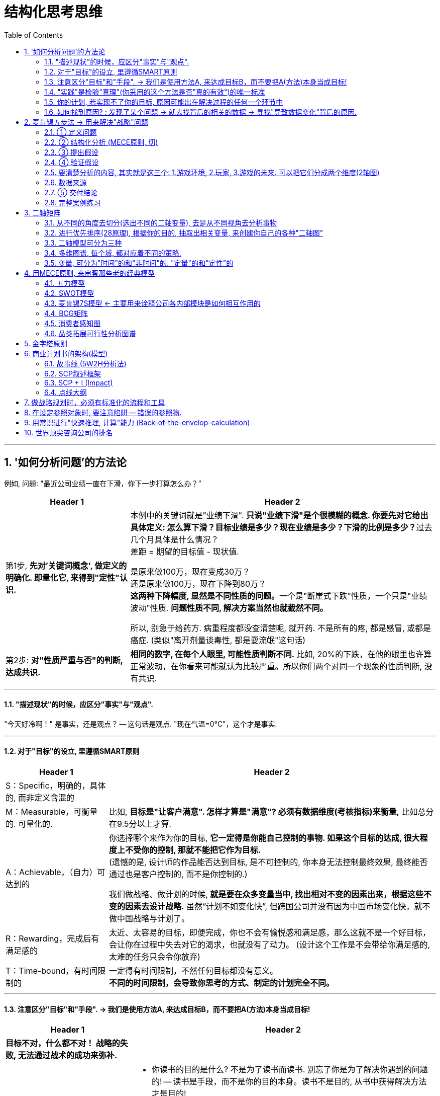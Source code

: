 
= 结构化思考思维
:toc: left
:toclevels: 3
:sectnums:
//:stylesheet: myAdocCss.css

'''

== '如何分析问题'的方法论

例如, 问题: "最近公司业绩一直在下滑，你下一步打算怎么办？”

[.small]
[options="autowidth" cols="1a,1a"]
|===
|Header 1 |Header 2

|第1步, *先对'关键词概念', 做定义的明确化. 即量化它, 来得到"定性"认识.*
|本例中的关键词就是"业绩下滑". **只说"业绩下滑"是个很模糊的概念. 你要先对它给出具体定义: 怎么算下滑？目标业绩是多少？现在业绩是多少？下滑的比例是多少？**过去几个月具体是什么情况？  +
差距 = 期望的目标值 - 现状值.

是原来做100万，现在变成30万？   +
还是原来做100万，现在下降到80万？  +
**这两种下降幅度, 显然是不同性质的问题。**一个是"断崖式下跌"性质，一个只是"业绩波动"性质. *问题性质不同, 解决方案当然也就截然不同。*

所以, 别急于给药方. 病重程度都没查清楚呢, 就开药. 不是所有的疼, 都是感冒, 或都是癌症. (类似"离开剂量谈毒性, 都是耍流氓"这句话)


|第2步: *对"性质严重与否"的判断, 达成共识.*
|*相同的数字, 在每个人眼里, 可能性质判断不同.* 比如, 20%的下跌，在他的眼里也许算正常波动，在你看来可能就认为比较严重。所以你们两个对同一个现象的性质判断, 没有共识.
|===

'''

==== "描述现状"的时候，应区分"事实"与"观点".

"今天好冷啊！" 是事实，还是观点？ -- 这句话是观点. "现在气温=0℃"，这个才是事实.

'''

==== 对于"目标"的设立, 里遵循SMART原则

[.small]
[options="autowidth" cols="1a,1a"]
|===
|Header 1 |Header 2

|S：Specific，明确的，具体的, 而非定义含混的
|

|M：Measurable，可衡量的. 可量化的.
|比如, *目标是"让客户满意". 怎样才算是"满意"? 必须有数据维度(考核指标)来衡量,* 比如总分在9.5分以上才算.

|A：Achievable，（自力）可达到的
|你选择哪个来作为你的目标, *它一定得是你能自己控制的事物. 如果这个目标的达成, 很大程度上不受你的控制, 那就不能把它作为目标.* +
(遗憾的是, 设计师的作品能否达到目标, 是不可控制的, 你本身无法控制最终效果, 最终能否通过也是客户控制的, 而不是你控制的.) +

我们做战略、做计划的时候, *就是要在众多变量当中, 找出相对不变的因素出来，根据这些不变的因素去设计战略.* 虽然“计划不如变化快”, 但跨国公司并没有因为中国市场变化快，就不做中国战略与计划了。

|R：Rewarding，完成后有满足感的
|太近、太容易的目标，即便完成，你也不会有愉悦感和满足感，那么这就不是一个好目标，会让你在过程中失去对它的渴求，也就没有了动力。 (设计这个工作是不会带给你满足感的, 太难的任务只会令你放弃)

|T：Time-bound，有时间限制的
|一定得有时间限制，不然任何目标都没有意义。 +
*不同的时间限制，会导致你思考的方式、制定的计划完全不同。*
|===

'''

==== 注意区分"目标"和"手段". -> 我们是使用方法A, 来达成目标B，而不要把A(方法)本身当成目标!

[.small]
[options="autowidth" cols="1a,1a"]
|===
|Header 1 |Header 2

|*目标不对，什么都不对！ 战略的失败, 无法通过战术的成功来弥补.*
|

|"方法"不是"目的"本身! 不要反客为主
|- 你读书的目的是什么? 不是为了读书而读书. 别忘了你是为了解决你遇到的问题的! -- 读书是手段，而不是你的目的本身。读书不是目的, 从书中获得解决方法才是目的!
- 谈判中, 双方的"讨价还价"到何种程度, 只是手段, 背后的"目的"是要达到彼此更高利润(双赢)。
- 在你项目的关键节点时, 有一个重要人提出离职. 你现在要解决的真正问题, 不是如何挽留他(这只是手段), 而是如何保障住项目的进度(这才是真正目的).
|===

'''

==== "实践"是检验"真理"(你采用的这个方法是否"真的有效")的唯一标准

你不能老是停留在"方法论"的学习上, 要下泳池直接游泳! 要去实践它们, 检验它们的对错真理性!


'''

==== 你的计划, 若实现不了你的目标, 原因可能出在解决过程的任何一个环节中

image:img/0001.svg[,30%]

即:

[.small]
[options="autowidth" cols="1a,1a"]
|===
|Header 1 |Header 2

|1.实现的方法手段, 本身有错误.
|*重复原有的方法，只能得到同样的结果.* 想要有不同的结果，就需要用不同的方法。

|2.目标期望值, 设置不当.
|

|3.过程中出现的各种新的变量影响 (计划不如变化快).
|
|===


'''

==== 如何找到原因? : 发现了某个问题 → 就去找背后的相关的数据 → 寻找"导致数据变化"背后的原因.

**"寻找问题"的一个基本思考框架(思考模型):**
[.small]
[options="autowidth" cols="1a,1a"]
|===
|Header 1 |Header 2

|第一步思考: *任何一个"现象"背后一定有"数据", 任何一个"现象"背后一定有"数据"*
|当你发现某个现象后，你要赶紧去找相关的数据，然后**用数据来说明问题，这可以让你对事情从"感性认知"变成"理性分析"**  +
(用数据说话, *用数据来衡量问题的严重程度, 即得到"定性"(定量分析).* 正如医生用化验数据来衡量你的疾病程度)。

|第二步思考: *任何数据的变动，背后一定有"道理原因"。*
|
|===


[.my1]
.案例
====
**面对一个客观问题，要避免使用“我感觉”这样的表述方式，**比如：我感觉最近用户的投诉多了。这样的反馈没有任何意义，*这只是你的"观点"，不是"事实". 你要用数据来说明* -- 比如：

→ 上个月我们的销量是1000单，共接到2个投诉电话，投诉率为2‰； +
→ 这个月我们卖了3000单，却接到了20次投诉电话，投诉率为6.7‰，比上个月足足提高了3倍多，这个问题需要引起我们的重视。

**这个数据够不够呢？不够，你要继续挖掘更细的能"定性(性质)"的数据，**比如：这20个投诉电话，分别投诉了哪些内容？ 然后你发现，其中有19个投诉了产品质量问题，有1个投诉了物流问题。  +
你还可以继续不断地追问下去(进行多次回溯, 连续追问n个为什么. 因果链回溯法)，比如具体是哪些部位的质量问题？占比各是多少？这些产品分别是什么时间生产的？等等。
====

总之，把现象背后的数据分解的越细，看到的问题就会越精准。 +
有了明确的数据 (军事情报)，我们才能寻找"导致数据变化"背后的原因道理是什么 (分析敌人采用的战略与战术)。


'''

== 麦肯锡五步法 → 用来解决"战略"问题

常见的企业战略问题, 有: 企业发展战略、新产品战略、拓展战略, 和市场进入战略等. 每一个问题都会被麦肯锡视为一个战略项目.

麦肯锡五步法, 从"项目管理"的角度，串起战略项目解决, 从开始到交付的5个关键步骤：定义问题 -> 结构化分析 -> 提出假设 -> 验证假设 -> 交付.

image:img/0002.jpg[,60%]

该五步法, 你不会因缺乏相关的专业知识和经验而纠结，而是**直接从问题本身（“上”）着手: ① 用“切”的方法, 来分解问题. ② 并用严谨的逻辑, 全面地提出假设，③ 而后或通过对数据的采集与分析, 来证实假设，或证伪, 推翻已有假设, 并建立新的假设（“下”），如此循环, 而深入地验证假设。 ④ 不断探究深“挖”问题核心，以获取问题的最终解决方案。**

'''

==== ① 定义问题

*要掌握"为什么该问题必须要解决"的本质原因.* 背后的真实动因. 要一层层往前追溯. 而不要相信他人给出的表面(表层)借口.

.要解决的问题, 定义不要太宽泛, 必须符合 smart 原则 (SMART Goals). +

[.small]
[options="autowidth" cols="1a,1a"]
|===
|Header 1 |Header 2

|S = Specific 具体而不空泛
|Be as clear and specific as possible with what you want to achieve. *The more narrow your goal, the more you’ll understand the steps necessary to achieve it.* +
**必须明确问题的边界。因为在解决问题的过程中, 稍不留意，问题的范围就会悄然变化，也就是“范围蔓延”（Scope Creep）。问题或项目范围的经常变化, 会导致团队缺乏聚焦，**也会造成解决问题的周期超长，*资源管理失控。*

[.my1]
.案例
====
糟糕的例子如: "令华为手机的销量遥遥领先" , 什么叫"遥遥领先"? 这个就太模糊了. +
要按 SMART原则 改成: 在未来3年内(Time-bound 有时间限制), 实现以下3个目标(Measurable 可衡量):

- 季度销量变量 -> 连续2个季度(Time-bound), 在中国地区, 手机销量排名行业第一(Measurable) +
- 年利润变量 -> 最后一年, 全年利润, 比竞争对手A, 同期高 20% (Measurable) +
- 客户满意度变量 -> 权威第三方机构调研的客户满意度, 在国产品牌中, 位居行业第一. (Measurable)
====

|M = Measurable 可以被数据衡量的
|*What evidence will prove you’re making progress toward your goal?* +
*要对什么才算"成功解决问题"的验证标准, 有定义。验证的标准, 可以是财务上的指标，* 比如三年内收入增长100%；**也可以是非财务的，比如品牌市场影响力**一年内达到品类前三。

|A = Achievable 能落地, 可以被你实现的, 而非人力不可控的
|Setting goals *you can reasonably accomplish* within a certain timeframe. +


|R = Relevant 与你最终想实现的核心目的, 具有直接相关性.
|When setting goals for yourself, *consider whether or not they are relevant. Each of your goals should align (v.) with your values and larger, long-term goals. If a goal doesn’t contribute toward your broader objectives, you might rethink it.* Ask yourself *why the goal is important to you, how achieving it will help you and how it will contribute toward your long-term goals.* +
如何衡量是否“定义了正确的问题”？最直接的衡量标准就是，当这个正确的问题被解决后，相关的所有问题也会得到完全解决, 而没有后遗症。

|T = Time-based 有时限
|What is your goal time-frame? *An end-date can help provide motivation and help you prioritize* (v.)优先处理,按重要性排列；划分优先顺序.

|===

在定义问题时, 还需注意: 要明确问题解决的相关人员和责任人。利用项目管理的经典“责任矩阵RASCI”（Responsibility Matrix）

'''

==== ② 结构化分析 (MECE原则, 切)

就是在"自上而下"分析问题时，把问题逐层分解成更细节的部分，**每次拆分, 都遵循MECE原则。**最终得到一个树状的逻辑结构。**每个上层问题, 都会引出下一层更深的细节问题，都需要你去仔细思考。**

*将问题分解成"子问题" (按mese原则), 并按优先顺序排序 (找到主要"驱动因素"), 去除掉不重要的子问题. -> 对剩下的重要子问题, 考量出解决方案的"假设". -> 然后, 用调查数据, 来证明或推翻该假设.*

image:img/0003.png[,]


[.small]
[options="autowidth" cols="1a,1a"]
|===
|Header 1 |Header 2

|MECE原则:
|1.子分类相互独立, 无重叠； +
2.子分类加起来, 穷尽全部可能。

Mutually Exclusive Collectively Exhaustive :  +
-> 各部分之间, 相互独立（Mutually Exclusive）  +
-> 所有部分, 完全穷尽（Collectively Exhaustive）

比如,  可按数学公式来切. 数学公式法 (*财务学, 经济学, 金融学, 自然科学中, 有大量的人类发现的"能分解世事"的数学公式*)

[.my1]
.案例
====
如: 利润=收入-成本. +

继续往下分解公式: +
收入公式 = ... +
成本公式 = ..
====


[.my1]
.案例
====
例如：如何提高你公司的ROCE(Return on capital employed = ROI，Return on investment = RONA，Return on net assets)? +
用公式来分解, 一层层分解成子变量, 然后对每一个自变量, 进行改善或问题解决 :

image:img/0004.svg[,]
====

*切后, 挑选出不同数量的变量，就可以产生不同的模型.*


|*切出来的每一块, 必须满足“具体可衡量”的客观标准。即: 用数字来说话 fact based*
|*否则, 对切出来的每个子类的价值判断, 比如对什么是 “好与坏”, “对与错”,“公正和不公正”, 大家就不会存在共识. 必然会陷入分裂的"价值判断"争论中。* +
*所以, 你必须要"明确量化", 什么是"好"? 什么是"坏"? 要把具体的评判标准, 清晰地列出来.*

[.my1]
.案例
====
如果"公益捐赠"是个好的行为，那么它的评判标准是什么?

- 是金额吗? 还是频率吗? 那么什么金额或频率才算达标？能"量化"的衡量标准是什么?
- 是否跟个人财富总额成比例？如果是，比例应该是多少？ 能"量化"的衡量标准是什么?
- 除了捐赠, 其他类似的行为也算吗? 能"量化"的衡量标准是什么?
====

要注意: 数字至关重要。*但数据本身并不能表达任何含义，只有数据与逻辑结合在一起时，我们才可能从中获得发现。*

|切出来的每一块, 彼此权重大小怎样? (28法则) . 各个因素彼此的重要性, 分别占多少比例？
|“切出的维度清单”, 和”可量化的评判标准”, 齐备之后，第三步是给每个维度赋予一定的”权重值”。

[.my1]
.案例
====
比如"员工考核"问题的结构树, 假设最终的核心维度有ABCD四项，每项的最高分都是100分。A项占整体决策权重的50%，B项占30%，C项和D项各占10%，总和应该永远是100%。
====

|要思考这两个变量间有什么关系存在？是"因果关系"，还是"相关关系"，还是"完全没有关系"?
|

|用"数据回归"等分析, 帮我们寻找相关的维度。
|所以你要学习"统计学"和"数据分析".
|===


MECE法是每个人的基本功.

- 在攻读MBA学位的时候，战略主修课教授, 会体系化地传授众多经典管理学理论。如"波特五力模型"等等. 但**在麦肯锡从事战略咨询工作，每个人都要根据实际情况，利用维度切分, 和MECE原则, 创造出多个用于解决实际问题的全新理论框架，并以此为整个项目的逻辑主线。**学习、*创造并超越经典模型框架, 已经成了麦肯锡人的家常便饭。*
- 每个经典的理论模型, 都是用来解决非常具体的商业问题的。
- 对谋事者而言，*经典管理学理论, 同样遵守着维度切分和MECE原则。掌握了结构化战略思维的基石，就可以复盘这些理论的生成过程，并创作出更符合时代要求的新框架.* “尽信书不如无书”, 对前人的成果, 我们都要持"批判性学习态度", 尊重前人, 挑战前人, 才能超越前人. (*王侯将相宁有种乎? 彼可取而代之.*)
- **只有你自己想出方法论，**你就能独立想出"任何世上还不存在的, 解决某个问题的方法论"，就好像印度数学家独立证明出"西方数学家证明过的数学原理"一样，*你就会对自己的思考分析，建模能力很自信，你就是一个真正的理论思想家，能创建出自己的理论体系, 和方法论架构.*

'''

==== ③ 提出假设

其目的是: 在项目初期还没有进行实地调研, 和缺少必要专业知识输入的大背景下，*用"假设"方式, 来准备可能的方案选项。* +
一般, 提出的假设, 只用于内部讨论，而杜绝向外透露。因为**此时假设, 是没有经过实地调研证实的"初期想法"而已；**为了激发创造性，鼓励头脑风暴，不管多么“反常规”. 产生的假设必然会有浓重的“拍脑袋”之嫌。

以假设为前提 hypothesis driven. 假设是有依据的猜测。*“以假设为前提”, 就是在决策过程中, 根据已有的有限数据, 先提出问题的动因, 或"解法"的假想，→ 然后以该假想为标靶, 去收集足够的数据, 来证实或证伪 (即: 大胆假设，仔细求证)；*→ 如果收集的数据, 并不能完全支持已提出的初步假想，就要及时调整假想, 或提出新的假想，然后再次收集足够的数据进行验证，*进而形成一个从"假设"到"验证"的循环，如此反复, 直至假想被数据支持, 成为洞见。*

image:img/0005.svg[,90%]

“以假设为前提”, 是结构化战略思维方法论的核心原则，在流程上, 要形成从"提出假设"到"验证假设"的闭环.  +
*事实上, 人类科学的研究和进步, 也是遵循这这个方法. 比如对量子力学的研究.*


'''

==== ④ 验证假设

**你要想出, 通过何种方法，来验证这个观点? **为什么你的目标客户只能是年轻女性呢？这是由什么造成的？是你产品的"设计现状"决定的么？改一改能吸引到其他用户么？因此, *随着问题的逐步分解和分析的深入，越来越多的业务细节会浮出水面。*

image:img/0006.svg[,]


[.small]
[options="autowidth" cols="1a,1a"]
|===
|Header 1 |Header 2

|搜集数据,来支撑或推翻你的假设(假设的解决方案), 或得出新的结论. 实地调研, 用数字说话, 得到洞见.
|image:img/0007.svg[,]

|对不同来源的数据进行, 进行 cross check
|原因:

- 监管机构所要求的的"会计准则", 或"信息披露要求"不同.
- 不同咨询公司, 在统计时, 所用的口径不同, 如对某一概念的定义不同 (如对"高净值人群"的定义不同).
- 对细分行业, 划分标准不同
- 前提假设不同. 即初始值参数不同.

|"访谈"中避免会掉入的坑
|访谈者要围绕核心假设，与被访者交流，努力将其"证真"或"证伪"。*访谈中要力争得出确切的结论；没有确切结论的访谈, 意味着在浪费时间和资源.*

.对于隐私问题, 用"转移焦点指向"的方法, 来"咨询"出对方价值态度.

- "你们公司的提奖政策是怎样的?" → 换种问法: "如果您来设计一个...的激励机制, 你会怎么设计?"
- "..公司的核心风控模型中, 有哪些核心变量, 占比多大?" → 换种问法:"如果您来设计这类大额信用贷的风险模型评分卡的话, 你会更加看重借款人的哪些方面的资质, 才能更好地控制风险?"

.问卷调查中, 重要的问题放在前面, 开放性问题也要放在前面.
原因是, 一开始时, 答题人精力最好, 能耐心做"开放性问题". 如果你放在最后面, 答题人几十道选择题做下来,已经耐心耗尽, 是不会认真来回答你的开放性问题的.

.要设置能"交叉验证"的问题
用来判别出"答题人"是否前后逻辑不一致, 在乱填.

.不要用预设的结果,来引导答题人
如, 错误的问法"大多数消费者觉得...更加安全, 你是否认同这个观点?" → 要改成 "你觉得 ... 安全与否?”

|不要用实习生的认知, 来取代你的认知.
|要对市场和产品的深入了解. 你真的要亲自去和市场上吃过猪肉的人多聊天, 看看别人在干什么，这很重要。切忌以听报告的方式建立认知。有些领导，派两个实习生做个调查报告，看一眼，得出一个结论。非常要命。这本质上是用实习生的认知取代了团队认知。

|===


'''


==== 要清楚分析的内容, 其实就是这三个: 1.游戏环境, 2.玩家, 3.游戏的未来. 可以把它们分成两个维度(2轴图)

image:img/0008.svg[,]

[.small]
[options="autowidth" cols="1a,1a"]
|===
|Header 1 |Header 2

|(1).游戏环境
|- 行业中的细分市场情况
- *产业链各环节情况*

|(2).玩家
|- 竞争情况, *玩家分层情况,* 市场份额情况(三国志版图), *对头部玩家庖丁解牛, 它们的商业模式有哪些?(及各自利弊), 哪个商业模式更成功些?* 业务布局情况, 盈利情况, 营销情况, 消费者情况(用户画像), 产品研发情况.
- *你自己企业和竞争同行的对比情况(人才,财,货,技术壁垒... 曹操集团vs袁绍集团的分析)*

|(3).游戏的未来
|- 行业的市场规模预估, 行业增速怎样? *增长背后的促进性动因是什么?* 增长即增速可否持续? *行业的天花板预测*
- *行业当前处在它"发展阶段"上的哪个部位? 以先行者, 更成熟的发达国家市场为参照, 中国市场未来可能会走到何处?*
- 未来的游戏竞争格局, 会怎样变化? 会遭遇怎样的外部颠覆性威胁(或机遇)?
|===

'''


==== 数据来源

[.small]
[options="autowidth" cols="1a,1a"]
|===
|Header 1 |Header 2

|行业统计数据
|官方数据库:

- 中国证监会 http://www.csrc.gov.cn/csrc/tjsj/index.shtml
- 国家统计局 http://www.stats.gov.cn/tjsj/
- 工业和信息化部 https://www.miit.gov.cn/gxsj/index.html
- 中国人民银行 http://www.pbc.gov.cn/diaochatongjisi/116219/index.html
- 中国银行 保险监督管理委员会 http://www.cbirc.gov.cn/cn/view/pages/tongjishuju/tongjishuju.html
- 中国海关 http://www.customs.gov.cn/eportal/ui?pageId=302275

|财务数据, 经营数据
|公司年报,财报:

- 彭博 https://www.bloombergmedia.com/
- wind数据库(金融): https://www.wind.com.cn/ 中国超过90%的金融机构都将Wind的数据报告作为基础进行分析研究.
- 巨潮 http://www.cninfo.com.cn/new/index

|股东情况,市场竞争,发展战略
|招股说明书, 券商报告

|上市公司重要经营变动
|券商报告
|===


'''

==== ⑤ 交付结论

- *要清楚你做这个报告的目的是什么. 为什么要汇报这个，目的是什么？想得到什么样的资源支持？* 是为了展示阶段性的工作成果，还是为了讨论具体问题？
- *报告必须有"有价值的见解"产生。*
- 即使提出100个解决方法, 也不可能全部落实，而只能筛选出在有限的时间和预算之内, 能够落实的10个。
- 如果只凭本能和天分随意说话，是很难避免逻辑错误的。有价值的观点背后一定经过大量的、系统的信息因果逻辑处理.

[.small]
[options="autowidth" cols="1a,1a"]
|===
|Header 1 |Header 2

|获得洞见 insight driven
|可以通过以下几个简单步骤, 来练习寻找洞见：  +

(1) 寻找数字中的规律和趋势（Pattern） +
(2) 寻找极端的数字(极端的数据点包括: 最大值、最小值和数字0), 及其背后的涵义, 导致这些极端值的原因是什么?  +
(3) 对比参照数据(同比, 环比, 与竞争对手互比), 并分析差异, 为何两者会有差异?  +
(4) 寻求其他相关信息. 因为财务报表中的数据有限, 还需要其他市调, 访谈等来收集必需的数据.  +
(5) 推演并提炼洞见。→ 新麦肯锡五步法, 就是在解决这个问题.

|预测相关利益人的态度, 对可能受到的挑战和阻力, 提前作相应的准备，并制订应急备用B计划。
|你提出的相关解决方案, 通常都会触及公司的既有利益，所提出的变革会冲击相关方，有人甚至会为此失去工作。因此，参会者都是有备而来. 你也是有备而来. (预判别人的预判.) 此时咨询团队**面对的情形：像是被扔进了鲨鱼池里的游泳者，稍有犹豫、挣扎, 让鲨鱼闻到胆怯或血腥，后果就不会美妙。所以, 从来没有所谓的“过度的准备”.**

|有效的输出
|- 至简原则 -- Less is More. *“至简”, 就是在保证传达效果前提下, 将内容的复杂度降到最低.*
方法就是要做到:  +
1.换位思考 (如果你是听众, 他更喜欢的接收信息的方式是什么? 他听你这么讲述, 能理解清楚么?),  +
2.提炼 (说要点, 脱水存干),  +
3.清晰阐述 (郭德纲练的基本功)

- 在交流顺序上，开篇明义先说"洞见"，而不是铺垫太多, 絮叨很久，最后才说出结论。
- 融入个性化的情绪和情感, 洞见 -- 沟通永远是个人化的艺术.
- 突破对方的心理壁垒, *另其两害相权取其轻. (对方知道自己不做会有损失, 在行动上就有了促动力)*

image:img/0009.svg[,]

|===

'''


==== 完整案例练习

[.small]
[cols="1a,2a"]
|===
|Header 1 |Header 2

|1.界定问题(也是一种假设), 并分析问题人"该问题为什么要被解决"他背后的动机是什么?
|任务: 要提升影院的月利润

|2.将问题分解成子问题 (按mese原则), 并按优先顺序排序, 去除掉不重要的子问题, 对剩下的重要子问题, 考量出解决方案的"假设". 然后, 用调查数据, 来证明或推翻该假设.
|那么, 利润来自何处? 可以细分成两个来源:

(1).增加收入 +
又可细分成:

- ① 增加票房收入 ← × 若不可行
- ② 增加贴片广告, 零食等收入 ← √ 若可行, 可引入新的业态, 如: 唱吧, 收费按摩椅等.

(2).减少成本 +
又可细分成:

- ③ 减少固定成本 ← × 若不可行, 房租, 水电, 硬件设备等, 都是长期成本, 难以降低.
- ④ 减少可变成本 ← √ 若可行, 可通过比如引进"自助取票机, 检票机", 能减少员工数量.

|3.搜集数据,来支撑或推翻你的假设(假设的解决方案), 或得出新的结论.
|现在, 通过排除法, 剩下 ②, ④ 子议题(假设)似乎可行. 那就要通过数据调查来证实它, 或证伪它.

→ 对②, 即对唱吧, 收费按摩椅等, 这些业务的市场营利度, 进行调研.  +
看看同行, 竞争对手, 这些业务的:

- 商业模式是怎样的?
- 投资回报率如何?
- 遇到哪些问题, 解决(或缓解)方案目前有哪些?
- 未来可能会有怎样的变化? +
- 当前若引入的话, 合作模式有哪些? 各自利弊如何.

**即, 把任何一个子业务, 都当做一个小行业去调查, 去"行业分析"查清楚该知道的一切. **

→ 对④ 做调研和评估, 看是否有证据能做到这一点. 若行, 就盘点现有人员绩效表现, 确定裁员名单.

|4.编排你的故事, 报告
|

|===

'''


== 二轴矩阵

任何领域(自然科学, 社会科学, 商科)中, 人们创造出的各种"思维模型框架", 都是多变量关系建模. *从这些"多变量"中, 抽取出两个变量, 来进行不同组合, 就能得到各种"二轴模型".* 你可以自由创造任意(两个变量)的二轴模型.  +
但是要判断: 这两个变量, 之间是什么关系? 是因果关系, 相关关系, 还是完全没有关系？

image:img/0010.jpg[,50%]

美资人士的口头禅是：“能不能用简图来表达？”

- 图中的说明性文字，只写单词，不写整句. 但凡还需要整句说明，就代表对元素的分解还不够彻底.
- 优秀的展示内容追求的, 并非是“一读(文字说明)就懂”，而是“一看(模型图)就懂”。

'''

==== 从不同的角度去切分(选出不同的二轴变量), 去是从不同视角去分析事物

*就算是同一组数据，用不同类型的图形展示出来, 给人的感受也会完全不同。因此，实践当中, 经常会将同一组数据套入多种图形之中，分别从不同角度(维度)进行分析。* (从不同的维度对同一个事物进行观察)

对于一个事物，只有从各种不同的角度进行研究分析，才能尽可能地接近事实真相。

- 视角，是指从什么"角度"去看待事物；
- 视野，是指所看到事物的"范围"；
- 立场，则是指看待事物时的"价值取向"。


'''


==== 进行优先排序(28原理), 根据你的目的, 抽取出相关变量, 来创建你自己的各种"二轴图”

[.small]
[options="autowidth" cols="1a,1a"]
|===
|Header 1 |Header 2

|以 1.重要程度,2.紧急程度,  这两个变量维度来划分.
|重要性低,但紧急的, 让他人帮你去做. +
image:img/0011.svg[,]

|以 1.财务影响,2.可执行性,  这两个变量维度来划分
|image:img/0012.svg[,]
|===


'''

==== 二轴模型可分为三种


[.small]
[options="autowidth" cols="1a,1a"]
|===
|Header 1 |Header 2

|(1).表格式 (多变量)
|

|(2).笛卡尔xy坐标轴式 (可表时间动态)
|原则：横轴表示时间或流程，纵轴表示数额大小

image:img/0013.svg[,50%]

流程（时间、进程）用横轴展示，最多不超过7项. 请务必将横向的要素精简至不超过7项。**需要细化的时候, 也不要增加项目，而是应该将这部分单独拿出来，做另一张图进行分解。 **

选出来的那些 obj 或 var, 要进行价值度优先排序 (权重, 28法则).

image:img/0014.webp[,45%]
image:img/0015.png[,45%]

image:img/0016.png[,45%]

例如: +
image:img/0017.png[,30%]


|(3).四象限式(两个变量) (可表空间上的分布)
|image:img/0018.svg[,35%]
image:img/0019.svg[,35%]
image:img/0020.png[,25%]


[.my1]
.案例
====
案例: 对人员进行考评时, 如果只根据"总分"这个单一维度来进行排位，则每位成员的各项能力水平都被平均，无法看出其长处和短处. 所以要增加维度(如下图).

image:img/0021.jpg[,75%]


.四象限式的特点:
- 能对凌乱分散的数据, 进行定位, 就能一目了然各个数据是如何分布在各象限上的.
- 纵轴和横轴的交叉点, 是在正中间，所以它的上与下、左与右所展示的含义是相反的。

image:img/0022.jpg[,30%]

按心理习惯, 右上因设为“优质元素”，左下设为“劣质元素”. 即, 位于"右上"的是最好的，位于"左下"的最差的。

image:img/0023.jpg[,50%]
====


|切分地更细: 就是更多象限
|- 在四象限的基础上, 再多画一条横线和一条竖线，就能得到九个象限。
- 象限越多, 优点是: 对数据的性质, 划分地越精细. 但缺陷是: 理解起来难度会同比增长.

image:img/0024.png[,60%]

|四象限(中心内外布局法)
|就是依据坐标点到2轴的交叉点，即“到中心的距离”来划分区间。

image:img/0025.png[,60%]
|===


'''

==== 多维图谱, 每个域, 都对应着不同的策略.

可以从不同的维度(视角)来切.

[.my1]
.案例
====
比如, 对于”判断项目优先级”这个问题, 可切的维度有很多：项目规模（收入/投入, ROI）、项目战略重要性 .…
====

在众多维度中，要找出两个跟"项目优先级"最相关的维度或属性，其组合(二轴模型)就可以定义"项目优先级"。

[.my1]
.案例
====
如择偶判断. “切”男性, 维度就有 : 价值观, 事业能力, 情感能力(情商), 财富(财商), 智商, 工作职业, 年龄, 籍贯, 等等. 可以从中跳出2-3个变量, 来做成二轴图. 看潜在对象在四象限图上的分布位置, 就能一目了然好坏.
====

多维图谱, 有助于生成通俗易懂的分类, 和对待每种分类的应对战略或对策。

[.small]
[cols="1a,2a"]
|===
|Header 1 |Header 2

|两个维度, 就切分出4象限, 每个象限, 有各自的"可实施策略". (如BCG波士顿矩阵). 如:
|image:img/0026.svg[]

image:img/0027.svg[,80%]

|3个维度: 比如第三个变量是净利润, 可以用圆圈面积来表示它.
|image:img/0028.svg[,]
|===


'''

==== 变量, 可分为"时间"的和"非时间"的. "定量"的和"定性"的

[.small]
[options="autowidth" cols="1a,1a"]
|===
|Header 1 |Header 2

|静态/动态
|- "静态"的变量(参数),
- "动态"的变量(时间, 流程步骤, 工序)

|定量/定性
|- "定量"的信息(数字), 数字是最客观的, 能不掺杂主观倾向.
- "定性"的信息(非数字, 表价值观的, 好坏的). 定性, 也容易代入主观倾向, 而判断不客观
|===


'''


== 用MECE原则, 来审察那些老的经典模型

==== 五力模型

五力模型并不完美, 用MECE原则来审视它, 会发现, *它遗漏了很多对企业同样会有影响的要素.* 通过锲而不舍地“刨根问底”，你就能对波特五力模型的内容、功用, 和局限性, 都产生更深刻的认识。


'''

==== SWOT模型

SWOT模型只是用了最简单的单一维度逻辑法切分。只用了一个变量: “内部vs外部”, 然后把它拉伸成带有"有利vs不利"这个价值度量. +

从设计上看，SWOT分析是**粗线条**地初步梳理思路的工具，而不应该成为呈现思考结果和洞见的方法。**企业管理外部和内部, 都应该有更细节、更深入的切分方法，**如波特五力模型, 就在外部分析上, 比SWOT分析中的“机会”和“威胁”更有深度。 +
从内部分析角度看，*SWOT好坏两极的逻辑也过于粗糙，跟麦肯锡7S模型, 和比较通用的"企业战略画布"等模型, 在细节层次上有很大差距。*

'''

==== 麦肯锡7S模型 ← 主要用来诠释公司各内部模块是如何相互作用的

虽然它冠以“麦肯锡”的前缀，但**这7个要素却不止一处违反了MECE原则.** +
相对于麦肯锡7S模型，实操中有几个类似的模型框架更实用。比如传统管理理论的“人、系统、流程”, 和阿里系提出新零售的“人、货、场”，都是相对符合MECE原则的对企业运营的“切”法。 +
**实操中，会把元素两两配对进行分析，把图谱转化成"比较矩阵"(即二轴模型)。**

'''


==== BCG矩阵

即: “市场增长率 – 相对市场份额”矩阵. 是关于"企业产品战略"的评判框架. 诞生于1970年.


.BCG矩阵的内容:

image:img/0029.jpg[,40%]
image:img/0030.png[,50%]

[.small]
[options="autowidth" cols="1a,1a,1a"]
|===
|BCG矩阵 |评判指标|简版

|Y轴 : 市场吸引力
|市场"销售总额" 的增长率
|细分市场"销售总额" 的增长率

|X轴 : 企业实力
|"市场占有率", 技术, 设备, 资金利用能力等
|单一产品"相对市场份额”
|===


[.small]
[options="autowidth" cols="1a,1a,1a"]
|===
|BCG矩阵 |所处市场|战略方向

|现金牛产品
|处在"成熟市场"中, "产品市场占有率"高.  (如可口可乐)
|不需要太多投资了, 因为你已经是头部玩家了, 即使你投资了, 也增长不了多少市场份额了. 你现在的任务, 就是保持住这个大头市场份额, 从中赚到的钱, 用来给你公司的未来战略性产品, "明星产品", 去做它们的投资发展!


|明星产品
|处在在高速发展的增长市场，但你产品的当前的"市场占有率"低。
|你处在一个高增长的赛道，这就意味着资本和潜在玩家都会涌入。未来很美好, 现实很残酷. 你只有两种结果: 1.要么把你的"疑问产品"作为战略方向, 来加大投入, 转变成"明星产品". 2.要么放弃.

|瘦狗产品
|处在已经饱和, 或略萎缩的"成熟市场"中，你产品所占的"市场占有率"低。
|由于行业竞争大局已定, 头部玩家都跑出来了, 你处在长尾集团中. 行业的"生命周期"也过了增长阶段. 那么针对"瘦狗产品"，建议采用撤退战略，减少产能，逐渐撤退；对那些"销售增长率"和"市场占有率"均极低的产品，应适时淘汰。
|===


.BCG矩阵的问题:

BCG矩阵诞生较早, 现在来看只是个"产品战略"讨论的起点框架。*BCG矩阵的问题在于它存在着模糊性: 维度切分, 要求维度必须满足"具体可衡量"的客观标准。*


- 而以X轴为例，*瘦狗产品从哪一个具体数字点开始变成现金牛产品, 一直是争论的焦点。("定量"比"定性"更重要)*
- 如何确认产品在细分市场的份额, 也容易引发分歧。
- BCG矩阵近乎“一刀切”的产品战略, 非常武断 : 现实中产品战略的复杂度, 远远超越该框架的主要维度。就瘦狗产品这一品类而言，现实中大多数产品都会被划归到这个象限。然而，瘦狗产品有很多其他未被提及的维度功用，不能一概而论。比如在快消品行业里，瘦狗产品很可能是“多品牌战略”的一部分。在美国的早餐燕麦片市场， 头部企业如通用磨坊（ General Mills ） 和家乐氏（Kellogg's）, 就用大量瘦狗产品来占领货架空间，让其他中小竞争对手找不到货架而无处立身。

*对每一个理论模型框架，你要多了解对其后续的争议和发展。这和"政治学理论"是一样的，后人会不断完善前人理论的漏洞和不足, 并提出全新的更完善的理论. 同时, 实践是检验某理论是否是“真理”的唯一标准.*


'''

==== 消费者感知图


.“消费者感知图”的内容 :
"消费者感知图"的主要功能是: 细分消费者或购买者，并根据每个细分客户群体, 制定公司的产品战略。

消费者感知图也是由两个维度“切”分而成的：

[.small]
[options="autowidth" cols="1a,1a"]
|===
|Header 1 |Header 2

|X轴 : 是消费者对价值的追求，也称为“价值感知”。
|"价值感知"数值越大, 意味着产品的质量、原材料、技术和包装等因素越优秀。

|Y轴 : 是消费者对品牌的追求，也称为“形象感知”。
|"形象感知"的数值越大, 表明产品品牌在消费者的思维空间中占比越大。(营销的"定位"理论中, 占据消费者心智的前三格)
|===

这两个维度（变量，二轴）, 其实就是"表"和"里"，既要面子（品牌）, 又要里子（质量）. +
image:img/0031.jpg[,50%]

可将消费者, 划分到这四个象限中: +

image:img/0032.svg[,40%]

[.small]
[options="autowidth" cols="1a,1a,1a,1a,1a"]
|===
|消费者的心理 |面子 (对品牌的要求) |里子 (对性价比, 质量, 价值的要求) |消费者类型 |企业的战略

|价格敏感型
|要求低
|要求低
|最主要的决策因素往往是"价格”
|企业要降低成本, 形成价格优势

|实用型
|要求低
|要求高
|这是一群懂行, 并追求"高性价比"的消费者。他们对于广告等营销方法相对不敏感，只看中物美价廉.
|

|追求极致型
|要求高
|要求高
|如, Apple用户
|广告投入和产品研发迭代, 缺一不可

|虚荣型
|要求高
|对产品价值要求相对不敏感
|如, 星巴克用户
|产品的品牌形象非常关键，厂家要重资布局市场及营销 (打造人设)。
|===

消费者感知图, 与BCG矩阵相似，都可以指导公司产品战略方向。**每一个产品, 只聚焦服务一个或多个消费群体，而不是全部消费者。**把"产品"和"相对的细分市场群体"做匹配后，就可以**根据每个细分客户群体不同的需求特色, 来指导产品战略。**


.“消费者感知图”的问题
"消费者感知图"的缺陷也比较明显 : 如“价格”这个维度, 没有被充分地量化体现。价格因素被包含在X轴和Y轴的因素中，如质量、原材料、技术、包装和品牌等，但比较难以量化。 +
要进一步精进这个图谱，可以将"价格因素"嵌入X轴，但会增加模型的复杂性；也可以把"价格"作为Z轴, 变成立体模型，但同样会增加展示复杂性.  +
你必须要在维度增多能带来好处(精确性增加), 和坏处(复杂性也同比增长)之间,做出权衡.


'''

==== 品类拓展可行性分析图谱

我们可以用两个指标(维度), 来画出这张二轴图. *选出的两个变量是: 1.新品类与你主营业务的相关性, 紧密程度如何? 2.你在新品类上, 拥有的"核心竞争优势"程度如何?*

image:img/0033.svg[,40%]
image:img/0034.jpg[,40%]

X轴品类, 要符合MECE原则, 并按照与白电核心产品的相关性大小, 做降序排列。也就是说，新品类离白电越近, 意味着与白电相关性越强，反之相关性就越弱。

这些直线彼此交汇, **就构成了一个网状的方格矩阵。这时，每一个方格其实代表了一次判断：判断新品类与企业已有各核心竞争力, 能否匹配。**这个图谱是个不折不扣的关键图谱，以该框架为基础, 可以引导初期的"品类拓展战略"的讨论。

对每一个方格依次进行研讨。在图谱上用“√”, 来表示某个具体核心竞争力, 支持此新品类，而“╳”表示不支持，用“○”表示不确定。任何“√”多的品类, 都值得第一轮深入调研。你发现“黑电（电视）”“小家电”和“家具”, 与已有的核心竞争力比较匹配，值得第一轮深入调研。

下一步就聚**焦于这三个赛道市场有多大、竞争是否激烈、竞争对手是谁等问题，看一下已有市场状况, 并关注有无需求变化。**(煮酒论英雄，论天下大势，并制定出"制霸天下"战略的"隆中对"分析.) 如果决定做新品类，要考虑公司还不具备哪些新的核心能力，需要在短时间内建立等。

这个图谱还可以横向地进行观察，看看哪些能力, 可以作为单独的第三方服务输出。IT系统、物流和服务能力都是不错的候选项, 可深入探讨新业务拓展的可行性。

'''

== 金字塔原则

任何事情都可以归纳出一个中心论点，而此中心论点可由3-7个论据支持，这些一级论据本身也可以是个论点，被二级的3-7个论据支持，如此延伸，状如金字塔。

image:img/0035.jpg[,40%]

专业的沟通, 基本都是按照从上到下、即"论点先行"的沟通顺序：先说"要点"，再解释"支持的论点或论据"。

'''

== 商业计划书的架构(模型)

==== 故事线 (5W2H分析法)


5W2H包括：为什么（Why）、用什么（What）、何人做（Who）、何时（When）、何地（Where）、如何做（ How ） 、多少钱（ How much ） 。 +
商业计划书类, 都要遵守”故事线原则”。故事线就是5W2H分析法（又叫七问分析法）的简化版。把你提出的策略, *分成五个因素（为什么、用什么、怎么解决、为什么是你, 投入产出ROI如何）来讲述.*

[.my1]
.案例
====
假设我们要做一个线上少儿英语学习平台，需要融资。如何用故事线的5个元素, 制定商业计划书, 来引投资者呢？

- 为什么（Why）：为什么要做这样一个线上少儿英语学习**产品，有什么样的市场需求没有被满足？**
- 用什么（What）：*用什么样的产品(产品功能), 服务内容, 来满足这个需求？*
- 怎么做（How）：如何做这个线上产品，*商业模式(盈利模式)是什么？*(用mece来切“如何做”部分的思考,即分解做生意的整个流程阶段：前段（营销），中段（运营），后段（售后）等)
- 为什么是你（Who）：*凭什么由你来做的这个产品, 会优于其他已存在的竞品或潜在的进入者？你的竞争优势是什么？*(创始人能力, 技术壁垒, 团队人才, 等等)
- 多少钱（How much）：公司需要多少钱，**投资回报率（ROI）是多少？**从过往和预测的财务模型中, 告诉我们的盈利能力怎样? **提供财务模型，**并聚焦成本结构及其基本假设。
====

image:img/0036.jpg[,40%]

如果把“故事线”的核心元素，尤其是前4个元素串起来，就会发现它与口头陈述的“ 30秒电梯陈述方法” 的内容, 相辅相成。*事实上, 表达清楚了“ 为什么”, “ 用什么”, “ 怎么做”, 和“为什么是你”等问题，也就完成了电梯陈述的核心任务。* +
你会经常会拷问你的团队：在”现有假设都成立”的基础上，整个解决方案的逻辑是什么？故事线是这种交流的框架. 故事线会随着假设的被证实或证伪, 而变化.

其中， 何时（ When ） 、何地（Where）, 都可以包括在如何做（How）中，所以, 可以把5W2H, 简化成3W2H。

'''

==== SCP叙述框架

强烈建议故事线总始于“为什么?”。第一页的隐标题, 永远是“这是个糟糕透顶的世界”。因为如果这不是个“糟糕的世界”，所有需求都被完美地满足了，那么我们的新产品和新服务, 就完全没有存在的必要了！

要描述清楚行业现状, 使用SCP叙述框架, 可以帮助你. *SCP是 : “规则/结构”（Structure）, “行为”（Conduct）, 和“业绩”（Performance）的组合.* (隆中对) +

image:img/0037.jpg[,40%]

- 规则/结构(*即围棋的"游戏规则"*)：聚焦一个特定行业/赛道，简洁地**描述这个行业的整体"商业模式"，即规则。你可以利用各种战略模型来辅助你分析**, 如波特五力模型等.
- 行为(*即诸围棋高手的"博弈策略"*)：**有了主流商业模式后，那么各个头部或特色企业, 都用了什么样的管理战略, 来赢得或守住自己的市场份额的？**如，科技壁垒、IP品牌影响力、运营经验, 成本优势、规模化生产, 生态战术等。
- 业绩(*即围棋高手的"战绩成绩"*)：**由于这样的结构和相应的市场行为，那么带来了行业中主要玩家的财务和非财务的业绩如何？**非财务业绩包括: 流量、用户活跃度、品牌影响力等不能直接用金额匡算的价值。

'''

==== SCP + I (Impact)

SCP叙述框架, 描述了某个商业赛道的状况. 那么，如何在现状基础上, 引入“糟糕的世界”中“未被满足的刚需”呢？做法就是**在SCP叙述框架中, 加入“冲击”（Impact）(即围棋界被 人工智能 alphaGo杀入, 面临严重威胁)**，来讲述“为什么”的问题。

.冲击是指重大的变化，可来自不同的源头，但它们本质上都会影响甚至颠覆了原有的平衡。
冲击如: +
- 新的消费者/需求出现 +
- 已有消费者的消费习惯和品位, 发生变化 +
- 消费水平升级 +
- 政府政策的改变 +
- 宏观经济环境的变化 +
- 规模重大的突发事件 +
- (波特五力, 六力模型等, 可以描述这些变化)


.SCP+I的故事叙述顺序如下：

首先，把SCP按结构顺序讲明白，先讲”行业特色”, 和”商业模式”. 其次，讲主要的企业玩家是如何各显神通地, 在这个行业打拼. 最后，谈一下各企业的”成绩, 业绩”, 和企业表现如何。(即过去和现状) +
SCP讲完，”新的冲击”隆重登场。由于这个冲击的存在(alphaGo 杀入人类围棋界)，相关的供需平衡被打破：已有的产品无法满足冲击下的需求。新产品是为新需求而生的，就是来满足那个未被完美满足的刚需。(即现在的不足, 和未来)

SCP+I叙述框架: +
image:img/0038.jpg[,40%]


[.my1]
.案例
====
案例: 我们用SCP+I叙述框架, 来分析"音乐节"这个业务的生态. 音乐节这个行业赚钱吗？有什么新机会呢？该不该进入投资?

- 商业计划书, 必须先回答故事线的第一个问题，即“为什么”市场需要新的音乐节。
- 总结句：音乐节是个相对艰难的赛道，大多数现有玩家处于亏损或微利状态。
- 规则/结构 (游戏规则)：音乐节进入门槛相对较低，但音乐节对自身品牌、专业运营能力, 和成本控制, 要求较高。新品牌盈利需要3~5年以上的培育，周期较长。
- 行为 (高手间彼此施行的策略) ：头部企业如xxx, 生存策略和生存情况是怎样的. 其他同类企业, 生存状况又如何?
- 业绩 (高手采用各自策略,所取得的成果是否理想?)：音乐节赛道, 比其他娱乐形式（如影视）规模小，整个行业盈利状况一般。
- 冲击 (时代变了, 大人) ：当今市场发生了变化。“95后”甚至“00后”逐渐成为主流消费群体。更偏向 xx那些类风格的音乐. 而目前，音乐节主要服务于“70后”“80后”人群，完全不能满足新消费群体的需求。

经过对SCP+I叙述框架的描述，“糟糕的世界”跃然纸上！新的音乐节产品, 一定要扣住在“冲击”中提及的消费群体新的独特需求，应用故事线其他要素展开解释。用什么音乐节产品来迎战这个需求的变化？产品是如何满足这个需求的？为什么我们能做而别人不能做？最后才谈做这些产品需要多少资金, 以及投资回报率ROI之类的内容。

所以, 故事线5个因素, 是完整商业计划书必备的，进一步, SCP+I叙述框架, 可以帮助我们把第一个因素“为什么”讲得更透彻。

====

'''

==== 点线大纲

"点线大纲"是一个和“故事线”相辅相成的实用呈现工具. 点线大纲, 是战略咨询公司内部, 常用的交流形式. 是“故事线”梗概的一种呈现形式，就是2~3层的金字塔问题分解纲要. +

"点线大纲"无须绘制塔状/树状层级结构，书写起来更便捷些. +
image:img/0039.png[,40%]

[.small]
[options="autowidth" cols="1a,1a"]
|===
|Header 1 |Header 2

|**“点”是核心观点, 意味着它必须是一个洞见或判断。**前面要放置一个“点”符号来提引和间隔。
|**但注意, 核心观点, 必须是一句话(价值判断), 而不能只是一个名词. 名词词组作为“点”的问题在于它缺乏了“点”本应具备的"判断"，**由于缺少判断，读者就需要到下一层“线”的细节中去加以提炼和总结，这大大增加了沟通成本。

(这就是我做笔记的目录标题, 都是用一句话来表达的, 而不是用名词短语. 即, 你必须在一目了然的"简短名词"，和解释相详细的"一句话"之间, 来做权衡.)

|*“线”是“点”再下一层分解的"分论点"或"支持论据".* 用短横线来提引和间隔。
|分论点, 要遵守MECE原则 : 每个分论点之间相互独立不重叠，且加起来应该涵盖所有相关的观点。 +
**如果“线”后面承接的是论据，就要尽量将关键数字数据, 加入到论据中。**因为客观数字, 要比宽泛的主观判断, 更具有说服力。(定量大于定性)
|===


'''


== 做战略规划时，必须有标准化的流程和工具

image:img/0040.svg[,]



- 投资回报如何？是否值得去做？
- 我们在未来3～5年的目标是什么？
- 实现这些目标的成功要素有哪些, 有哪些因素会影响我们达成目标？
- 有哪些关键的制约因素, 会影响我们的解决方案？我们如何解决这些问题？
- 我们如何保证战略得以实施？换言之, 有哪些问题出现的可能性比较大？应对计划是什么？
- 为了实现最终目标，第一年从哪里入手？要启动哪些项目？哪些是关键计划？我们最关注的业务基础数据是哪几个？如何衡量我们的业绩？


'''

== 在设定参照对象时, 要注意陷阱 -- 错误的参照物.

为了知道自己是否达成了进步, 是否实现了之前计划的目标, 你需要设定结果参照对象. 即将你的结果, 与该参照对象进行对比.

[.small]
[options="autowidth" cols="1a,1a"]
|===
|Header 1 |Header 2

|在设定参照对象时, 要注意陷阱: 错误的参照物.
|[.my1]
.案例
====
在美国和西班牙交战期间，美国海军的征兵广告是 : 美国海军的死亡率是9‰，而同时期纽约居民的死亡率是16‰，因此“来参军吧，参军更安全！" +
显然, 这是错误的对比. 9‰和16‰这两个数据并不存在”可对比性”：当兵人都是年轻小伙，死亡原因一般只是战死。纽约居民却是各个年龄层和身份的人都有, 死亡原因也多种多样(疾病, 非命, 自杀, 寿终等)
====

|所以, 寻找正确的参照物进行对比, 必须遵守条件:
|1.人群样本的组成一致:

- 针对小学生的调研数据, 就不能同针对年轻白领的数据来对比； +
- 某品牌19-24岁的用户数据, 就不能同竞品的16-22岁用户数据相比。

2.数据来源一致 +
微博平台的数据趋势, 不能跟百度平台的趋势对比

3.时间区间一致 +
某品牌的"年度"曝光量, 不能同竞品的"季度"曝光量对比

4.计算方法一致

- 某品牌500万预算下的活动曝光，不能同竞品3000万预算下的活动曝光对比； +
- 某品牌的活动页面的PV（Page View 页面浏览量或点击量. 用户每1次对网站中的每个网页访问均被记录1次。用户对同一页面的多次访问，访问量累计）, 不能同竞品活动页面的UV（Unique visitor 独立访客, 即访问您网站的一台电脑客户端为一个访客）对比.

|常用的"参照物选择"类型:
|- 企业历史数据
- 核心竞品数据
- 同一推广平台上、同一类型内容的某个数据指标的"均数".
如, 某企业在豆瓣上做同城活动，可以以同行业其他品牌, 在豆瓣上做同城活动的相关数据的"均数", 作为参照物.
- 基于同一个活动的相关品牌数据.
如, 在同一个赞助项目中，将其他同级别赞助品牌的相关数据, 作为参照物。
|===

'''

== 用常识进行"快速推理, 计算"能力 (Back-of-the-envelop-calculation)

直译“信封背面的计算”，也就是粗略的估计。 +
这类问题并不在于答案是什么, 而是重在训练你的推理逻辑 (自洽).

'''


== 世界顶尖咨询公司的排名

世界权威公司评测机构 Vault +
https://vault.com/best-companies-to-work-for/consulting

[.my1]
.案例
====

世界顶尖咨询公司的要求:

- 学历背景 : 从学历背景上看，最终拿到 offer 成功入职的人，大多有美国藤校、英国G5、国内顶尖商科学校背景学生.
- 经历 : 一大部分人都至少有一份以上咨询相关实习经历, 并参加过类似德勤digital挑战赛、贝恩杯咨询起航案例大赛, 这样的商赛。
- 注重的能力 : 沟通能力(逻辑能力)、领导能力, 抗压能力, 合作能力
- 录取率 : Goldman Sach (高盛集团) 每年的录取率大约在3％. +
PwC UK (英国普华永道) 1,500个工作岗位会收到将近40,000份申请，录取率也仅为3.8％。
====


'''

